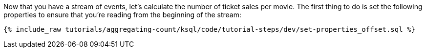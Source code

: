 Now that you have a stream of events, let's calculate the number of ticket sales per movie. The first thing to do is set the following properties to ensure that you're reading from the beginning of the stream:

+++++
<pre class="snippet"><code class="sql">{% include_raw tutorials/aggregating-count/ksql/code/tutorial-steps/dev/set-properties_offset.sql %}</code></pre>
+++++

